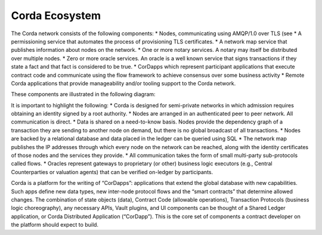 Corda Ecosystem
===============

The Corda network consists of the following components:
* Nodes, communicating using AMQP/1.0 over TLS (see
* A permissioning service that automates the process of provisioning TLS certificates.
* A network map service that publishes information about nodes on the network.
* One or more notary services. A notary may itself be distributed over multiple nodes.
* Zero or more oracle services. An oracle is a well known service that signs transactions if they state a fact and that fact is considered to be true.
* CorDapps which represent participant applications that execute contract code and communicate using the flow framework to achieve consensus over some business activity
* Remote Corda applications that provide manageability and/or tooling support to the Corda network.

These components are illustrated in the following diagram:

.. image:: resources/cordaNetwork.png

It is important to highlight the following:
* Corda is designed for semi-private networks in which admission requires obtaining an identity signed by a root authority.
* Nodes are arranged in an authenticated peer to peer network. All communication is direct.
* Data is shared on a need-to-know basis. Nodes provide the dependency graph of a transaction they are sending to another node on demand, but there is no global broadcast of all transactions.
* Nodes are backed by a relational database and data placed in the ledger can be queried using SQL
* The network map publishes the IP addresses through which every node on the network can be reached, along with the identity certificates of those nodes and the services they provide.
* All communication takes the form of small multi-party sub-protocols called flows.
* Oracles represent gateways to proprietary (or other) business logic executors (e.g., Central Counterparties or valuation agents) that can be verified on-ledger by participants.

Corda is a platform for the writing of “CorDapps”: applications that extend the global database with new capabilities.
Such apps define new data types, new inter-node protocol flows and the “smart contracts” that determine allowed changes.
The combination of state objects (data), Contract Code (allowable operations), Transaction Protocols (business logic
choreography), any necessary APIs, Vault plugins, and UI components can be thought of a Shared Ledger application,
or Corda Distributed Application (“CorDapp”). This is the core set of components a contract developer on the platform
should expect to build.
